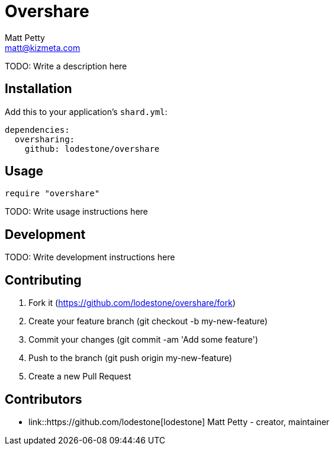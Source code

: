 = Overshare
Matt Petty <matt@kizmeta.com>

TODO: Write a description here

== Installation

Add this to your application's `shard.yml`:

```yaml
dependencies:
  oversharing:
    github: lodestone/overshare
```

== Usage

```crystal
require "overshare"
```

TODO: Write usage instructions here

== Development

TODO: Write development instructions here

== Contributing

. Fork it (https://github.com/lodestone/overshare/fork)
. Create your feature branch (git checkout -b my-new-feature)
. Commit your changes (git commit -am 'Add some feature')
. Push to the branch (git push origin my-new-feature)
. Create a new Pull Request

== Contributors

* link::https://github.com/lodestone[lodestone] Matt Petty - creator, maintainer
